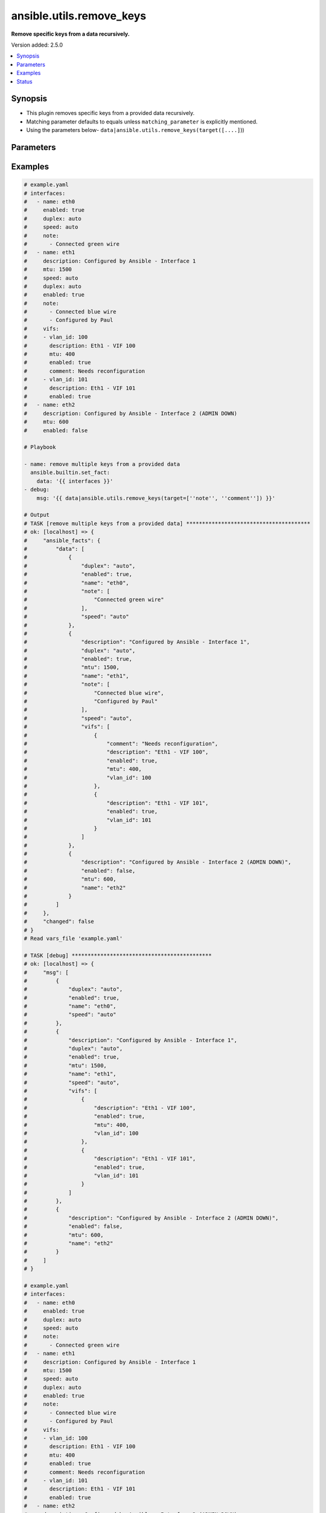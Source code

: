 .. _ansible.utils.remove_keys_filter:


*************************
ansible.utils.remove_keys
*************************

**Remove specific keys from a data recursively.**


Version added: 2.5.0

.. contents::
   :local:
   :depth: 1


Synopsis
--------
- This plugin removes specific keys from a provided data recursively.
- Matching parameter defaults to equals unless ``matching_parameter`` is explicitly mentioned.
- Using the parameters below- ``data|ansible.utils.remove_keys(target([....]``))




Parameters
----------

.. raw:: html

    <table  border=0 cellpadding=0 class="documentation-table">
        <tr>
            <th colspan="1">Parameter</th>
            <th>Choices/<font color="blue">Defaults</font></th>
                <th>Configuration</th>
            <th width="100%">Comments</th>
        </tr>
            <tr>
                <td colspan="1">
                    <div class="ansibleOptionAnchor" id="parameter-"></div>
                    <b>data</b>
                    <a class="ansibleOptionLink" href="#parameter-" title="Permalink to this option"></a>
                    <div style="font-size: small">
                        <span style="color: purple">raw</span>
                         / <span style="color: red">required</span>
                    </div>
                </td>
                <td>
                </td>
                    <td>
                    </td>
                <td>
                        <div>This option represents a list of dictionaries or a dictionary with any level of nesting data.</div>
                        <div>For example <code>config_data|ansible.utils.remove_keys(target([....]</code>)), in this case <code>config_data</code> represents this option.</div>
                </td>
            </tr>
            <tr>
                <td colspan="1">
                    <div class="ansibleOptionAnchor" id="parameter-"></div>
                    <b>matching_parameter</b>
                    <a class="ansibleOptionLink" href="#parameter-" title="Permalink to this option"></a>
                    <div style="font-size: small">
                        <span style="color: purple">string</span>
                    </div>
                </td>
                <td>
                        <ul style="margin: 0; padding: 0"><b>Choices:</b>
                                    <li>starts_with</li>
                                    <li>ends_with</li>
                                    <li>regex</li>
                        </ul>
                </td>
                    <td>
                    </td>
                <td>
                        <div>Specify the matching configuration of target keys and data attributes.</div>
                </td>
            </tr>
            <tr>
                <td colspan="1">
                    <div class="ansibleOptionAnchor" id="parameter-"></div>
                    <b>target</b>
                    <a class="ansibleOptionLink" href="#parameter-" title="Permalink to this option"></a>
                    <div style="font-size: small">
                        <span style="color: purple">list</span>
                         / <span style="color: purple">elements=string</span>
                         / <span style="color: red">required</span>
                    </div>
                </td>
                <td>
                </td>
                    <td>
                    </td>
                <td>
                        <div>Specify the target keys to remove in list format.</div>
                </td>
            </tr>
    </table>
    <br/>




Examples
--------

.. code-block:: yaml

    # example.yaml
    # interfaces:
    #   - name: eth0
    #     enabled: true
    #     duplex: auto
    #     speed: auto
    #     note:
    #       - Connected green wire
    #   - name: eth1
    #     description: Configured by Ansible - Interface 1
    #     mtu: 1500
    #     speed: auto
    #     duplex: auto
    #     enabled: true
    #     note:
    #       - Connected blue wire
    #       - Configured by Paul
    #     vifs:
    #     - vlan_id: 100
    #       description: Eth1 - VIF 100
    #       mtu: 400
    #       enabled: true
    #       comment: Needs reconfiguration
    #     - vlan_id: 101
    #       description: Eth1 - VIF 101
    #       enabled: true
    #   - name: eth2
    #     description: Configured by Ansible - Interface 2 (ADMIN DOWN)
    #     mtu: 600
    #     enabled: false

    # Playbook

    - name: remove multiple keys from a provided data
      ansible.builtin.set_fact:
        data: '{{ interfaces }}'
    - debug:
        msg: '{{ data|ansible.utils.remove_keys(target=[''note'', ''comment'']) }}'

    # Output
    # TASK [remove multiple keys from a provided data] ***************************************
    # ok: [localhost] => {
    #     "ansible_facts": {
    #         "data": [
    #             {
    #                 "duplex": "auto",
    #                 "enabled": true,
    #                 "name": "eth0",
    #                 "note": [
    #                     "Connected green wire"
    #                 ],
    #                 "speed": "auto"
    #             },
    #             {
    #                 "description": "Configured by Ansible - Interface 1",
    #                 "duplex": "auto",
    #                 "enabled": true,
    #                 "mtu": 1500,
    #                 "name": "eth1",
    #                 "note": [
    #                     "Connected blue wire",
    #                     "Configured by Paul"
    #                 ],
    #                 "speed": "auto",
    #                 "vifs": [
    #                     {
    #                         "comment": "Needs reconfiguration",
    #                         "description": "Eth1 - VIF 100",
    #                         "enabled": true,
    #                         "mtu": 400,
    #                         "vlan_id": 100
    #                     },
    #                     {
    #                         "description": "Eth1 - VIF 101",
    #                         "enabled": true,
    #                         "vlan_id": 101
    #                     }
    #                 ]
    #             },
    #             {
    #                 "description": "Configured by Ansible - Interface 2 (ADMIN DOWN)",
    #                 "enabled": false,
    #                 "mtu": 600,
    #                 "name": "eth2"
    #             }
    #         ]
    #     },
    #     "changed": false
    # }
    # Read vars_file 'example.yaml'

    # TASK [debug] ********************************************
    # ok: [localhost] => {
    #     "msg": [
    #         {
    #             "duplex": "auto",
    #             "enabled": true,
    #             "name": "eth0",
    #             "speed": "auto"
    #         },
    #         {
    #             "description": "Configured by Ansible - Interface 1",
    #             "duplex": "auto",
    #             "enabled": true,
    #             "mtu": 1500,
    #             "name": "eth1",
    #             "speed": "auto",
    #             "vifs": [
    #                 {
    #                     "description": "Eth1 - VIF 100",
    #                     "enabled": true,
    #                     "mtu": 400,
    #                     "vlan_id": 100
    #                 },
    #                 {
    #                     "description": "Eth1 - VIF 101",
    #                     "enabled": true,
    #                     "vlan_id": 101
    #                 }
    #             ]
    #         },
    #         {
    #             "description": "Configured by Ansible - Interface 2 (ADMIN DOWN)",
    #             "enabled": false,
    #             "mtu": 600,
    #             "name": "eth2"
    #         }
    #     ]
    # }

    # example.yaml
    # interfaces:
    #   - name: eth0
    #     enabled: true
    #     duplex: auto
    #     speed: auto
    #     note:
    #       - Connected green wire
    #   - name: eth1
    #     description: Configured by Ansible - Interface 1
    #     mtu: 1500
    #     speed: auto
    #     duplex: auto
    #     enabled: true
    #     note:
    #       - Connected blue wire
    #       - Configured by Paul
    #     vifs:
    #     - vlan_id: 100
    #       description: Eth1 - VIF 100
    #       mtu: 400
    #       enabled: true
    #       comment: Needs reconfiguration
    #     - vlan_id: 101
    #       description: Eth1 - VIF 101
    #       enabled: true
    #   - name: eth2
    #     description: Configured by Ansible - Interface 2 (ADMIN DOWN)
    #     mtu: 600
    #     enabled: false

    # Playbook
    - name: remove multiple keys from a provided data
      ansible.builtin.set_fact:
        data: '{{ interfaces }}'
    - debug:
        msg: >-
          {{ data|ansible.utils.remove_keys(target=['^note$', '^comment'],
          matching_parameter= 'regex') }}

    # Output
    # TASK [remove multiple keys from a provided data] ***********************
    # ok: [localhost] => {
    #     "ansible_facts": {
    #         "data": [
    #             {
    #                 "duplex": "auto",
    #                 "enabled": true,
    #                 "name": "eth0",
    #                 "note": [
    #                     "Connected green wire"
    #                 ],
    #                 "speed": "auto"
    #             },
    #             {
    #                 "description": "Configured by Ansible - Interface 1",
    #                 "duplex": "auto",
    #                 "enabled": true,
    #                 "mtu": 1500,
    #                 "name": "eth1",
    #                 "note": [
    #                     "Connected blue wire",
    #                     "Configured by Paul"
    #                 ],
    #                 "speed": "auto",
    #                 "vifs": [
    #                     {
    #                         "comment": "Needs reconfiguration",
    #                         "description": "Eth1 - VIF 100",
    #                         "enabled": true,
    #                         "mtu": 400,
    #                         "vlan_id": 100
    #                     },
    #                     {
    #                         "description": "Eth1 - VIF 101",
    #                         "enabled": true,
    #                         "vlan_id": 101
    #                     }
    #                 ]
    #             },
    #             {
    #                 "description": "Configured by Ansible - Interface 2 (ADMIN DOWN)",
    #                 "enabled": false,
    #                 "mtu": 600,
    #                 "name": "eth2"
    #             }
    #         ]
    #     },
    #     "changed": false
    # }
    # Read vars_file 'example.yaml'

    # TASK [debug] *****************************************
    # ok: [localhost] => {
    #     "msg": [
    #         {
    #             "duplex": "auto",
    #             "enabled": true,
    #             "name": "eth0",
    #             "speed": "auto"
    #         },
    #         {
    #             "description": "Configured by Ansible - Interface 1",
    #             "duplex": "auto",
    #             "enabled": true,
    #             "mtu": 1500,
    #             "name": "eth1",
    #             "speed": "auto",
    #             "vifs": [
    #                 {
    #                     "description": "Eth1 - VIF 100",
    #                     "enabled": true,
    #                     "mtu": 400,
    #                     "vlan_id": 100
    #                 },
    #                 {
    #                     "description": "Eth1 - VIF 101",
    #                     "enabled": true,
    #                     "vlan_id": 101
    #                 }
    #             ]
    #         },
    #         {
    #             "description": "Configured by Ansible - Interface 2 (ADMIN DOWN)",
    #             "enabled": false,
    #             "mtu": 600,
    #             "name": "eth2"
    #         }
    #     ]
    # }




Status
------


Authors
~~~~~~~

- Sagar Paul (@KB-perByte)


.. hint::
    Configuration entries for each entry type have a low to high priority order. For example, a variable that is lower in the list will override a variable that is higher up.

